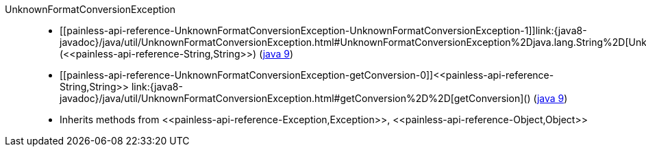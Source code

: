 ////
Automatically generated by PainlessDocGenerator. Do not edit.
Rebuild by running `gradle generatePainlessApi`.
////

[[painless-api-reference-UnknownFormatConversionException]]++UnknownFormatConversionException++::
* ++[[painless-api-reference-UnknownFormatConversionException-UnknownFormatConversionException-1]]link:{java8-javadoc}/java/util/UnknownFormatConversionException.html#UnknownFormatConversionException%2Djava.lang.String%2D[UnknownFormatConversionException](<<painless-api-reference-String,String>>)++ (link:{java9-javadoc}/java/util/UnknownFormatConversionException.html#UnknownFormatConversionException%2Djava.lang.String%2D[java 9])
* ++[[painless-api-reference-UnknownFormatConversionException-getConversion-0]]<<painless-api-reference-String,String>> link:{java8-javadoc}/java/util/UnknownFormatConversionException.html#getConversion%2D%2D[getConversion]()++ (link:{java9-javadoc}/java/util/UnknownFormatConversionException.html#getConversion%2D%2D[java 9])
* Inherits methods from ++<<painless-api-reference-Exception,Exception>>++, ++<<painless-api-reference-Object,Object>>++
